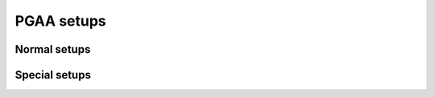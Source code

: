 ===========
PGAA setups
===========

Normal setups
=============

.. setupdir:: custom/pgaa/setups

Special setups
==============

.. setupdir:: custom/pgaa/setups/special

